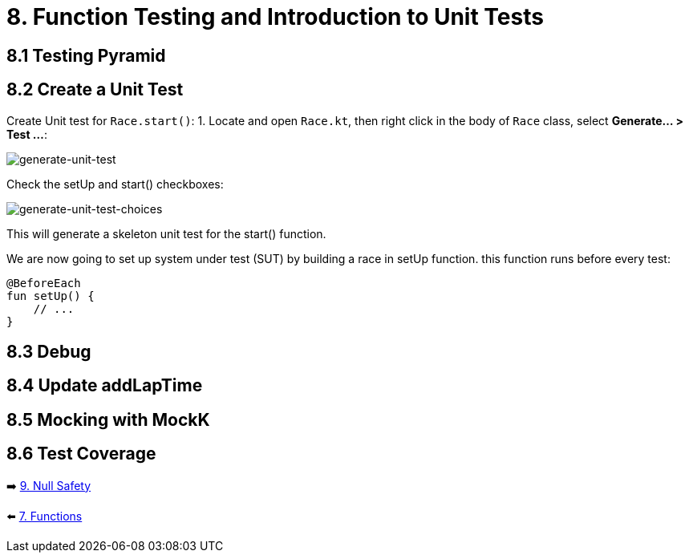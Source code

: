 = 8. Function Testing and Introduction to Unit Tests
:sectanchors:

== 8.1 Testing Pyramid

== 8.2 Create a Unit Test
Create Unit test for `Race.start()`:
1. Locate and open `Race.kt`, then right click in the body of `Race` class, select *Generate... > Test ...*:

image::images/GenerateUnitTest.png[generate-unit-test]


Check the setUp and start() checkboxes:

image::images/GenerateTestChoices.png[generate-unit-test-choices]

This will generate a skeleton unit test for the start() function.

We are now going to set up system under test (SUT) by building a race in setUp function. this function runs before every test:

[source,kotlin]
----
@BeforeEach
fun setUp() {
    // ...
}
----



== 8.3 Debug

== 8.4 Update addLapTime

== 8.5 Mocking with MockK

== 8.6 Test Coverage



➡️ link:./9-null-safety.adoc[9. Null Safety]

⬅️ link:./7-functions.adoc[7. Functions]